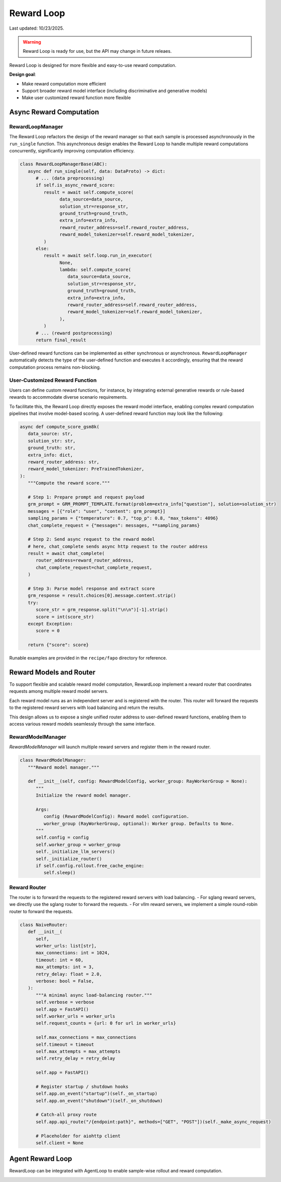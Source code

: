 Reward Loop
===========

Last updated: 10/23/2025.

.. warning::
   Reward Loop is ready for use, but the API may change in future releaes.

Reward Loop is designed for more flexible and easy-to-use reward computation.

**Design goal**:

- Make reward computation more efficient
- Support broader reward model interface (including discriminative and generative models)
- Make user customized reward function more flexible

.. image:: https://github.com/yyDing1/verl-materials/blob/main/reward_loop_overview.svg?raw=true

Async Reward Computation
------------------------

RewardLoopManager
~~~~~~~~~~~~~~~~~

The Reward Loop refactors the design of the reward manager so that each sample is processed asynchronously in the ``run_single`` function.
This asynchronous design enables the Reward Loop to handle multiple reward computations concurrently, significantly improving computation efficiency.

.. code:: python

   class RewardLoopManagerBase(ABC):
      async def run_single(self, data: DataProto) -> dict:
         # ... (data preprocessing)
         if self.is_async_reward_score:
            result = await self.compute_score(
                  data_source=data_source,
                  solution_str=response_str,
                  ground_truth=ground_truth,
                  extra_info=extra_info,
                  reward_router_address=self.reward_router_address,
                  reward_model_tokenizer=self.reward_model_tokenizer,
            )
         else:
            result = await self.loop.run_in_executor(
                  None,
                  lambda: self.compute_score(
                     data_source=data_source,
                     solution_str=response_str,
                     ground_truth=ground_truth,
                     extra_info=extra_info,
                     reward_router_address=self.reward_router_address,
                     reward_model_tokenizer=self.reward_model_tokenizer,
                  ),
            )
         # ... (reward postprocessing)
         return final_result

User-defined reward functions can be implemented as either synchronous or asynchronous.
``RewardLoopManager`` automatically detects the type of the user-defined function and executes it accordingly, ensuring that the reward computation process remains non-blocking.

User-Customized Reward Function
~~~~~~~~~~~~~~~~~~~~~~~~~~~~~~~

Users can define custom reward functions, for instance, by integrating external generative rewards or rule-based rewards to accommodate diverse scenario requirements.

To facilitate this, the Reward Loop directly exposes the reward model interface, enabling complex reward computation pipelines that involve model-based scoring.
A user-defined reward function may look like the following:

.. code:: python

   async def compute_score_gsm8k(
      data_source: str,
      solution_str: str,
      ground_truth: str,
      extra_info: dict,
      reward_router_address: str,
      reward_model_tokenizer: PreTrainedTokenizer,
   ):
      """Compute the reward score."""

      # Step 1: Prepare prompt and request payload
      grm_prompt = GRM_PROMPT_TEMPLATE.format(problem=extra_info["question"], solution=solution_str)
      messages = [{"role": "user", "content": grm_prompt}]
      sampling_params = {"temperature": 0.7, "top_p": 0.8, "max_tokens": 4096}
      chat_complete_request = {"messages": messages, **sampling_params}

      # Step 2: Send async request to the reward model
      # here, chat_complete sends async http request to the router address
      result = await chat_complete(
         router_address=reward_router_address,
         chat_complete_request=chat_complete_request,
      )

      # Step 3: Parse model response and extract score
      grm_response = result.choices[0].message.content.strip()
      try:
         score_str = grm_response.split("\n\n")[-1].strip()
         score = int(score_str)
      except Exception:
         score = 0

      return {"score": score}

Runable examples are provided in the ``recipe/fapo`` directory for reference.

Reward Models and Router
------------------------

To support flexible and scalable reward model computation, RewardLoop implement a reward router that coordinates requests among multiple reward model servers.

Each reward model runs as an independent server and is registered with the router.
This router will forward the requests to the registered reward servers with load balancing and return the results.

This design allows us to expose a single unified router address to user-defined reward functions, enabling them to access various reward models seamlessly through the same interface.

RewardModelManager
~~~~~~~~~~~~~~~~~~

.. image:: https://github.com/yyDing1/verl-materials/blob/main/reward_loop_full.svg?raw=true

`RewardModelManager` will launch multiple reward servers and register them in the reward router.

.. code:: python

   class RewardModelManager:
      """Reward model manager."""

      def __init__(self, config: RewardModelConfig, worker_group: RayWorkerGroup = None):
         """
         Initialize the reward model manager.

         Args:
            config (RewardModelConfig): Reward model configuration.
            worker_group (RayWorkerGroup, optional): Worker group. Defaults to None.
         """
         self.config = config
         self.worker_group = worker_group
         self._initialize_llm_servers()
         self._initialize_router()
         if self.config.rollout.free_cache_engine:
            self.sleep()

Reward Router
~~~~~~~~~~~~~

The router is to forward the requests to the registered reward servers with load balancing.
- For sglang reward servers, we directly use the sglang router to forward the requests.
- For vllm reward servers, we implement a simple round-robin router to forward the requests.

.. code:: python

   class NaiveRouter:
      def __init__(
         self,
         worker_urls: list[str],
         max_connections: int = 1024,
         timeout: int = 60,
         max_attempts: int = 3,
         retry_delay: float = 2.0,
         verbose: bool = False,
      ):
         """A minimal async load-balancing router."""
         self.verbose = verbose
         self.app = FastAPI()
         self.worker_urls = worker_urls
         self.request_counts = {url: 0 for url in worker_urls}

         self.max_connections = max_connections
         self.timeout = timeout
         self.max_attempts = max_attempts
         self.retry_delay = retry_delay

         self.app = FastAPI()

         # Register startup / shutdown hooks
         self.app.on_event("startup")(self._on_startup)
         self.app.on_event("shutdown")(self._on_shutdown)

         # Catch-all proxy route
         self.app.api_route("/{endpoint:path}", methods=["GET", "POST"])(self._make_async_request)

         # Placeholder for aiohttp client
         self.client = None

Agent Reward Loop
-----------------

RewardLoop can be integrated with AgentLoop to enable sample-wise rollout and reward computation.

.. image:: https://github.com/yyDing1/verl-materials/blob/main/agent_reward_loop.svg?raw=true

